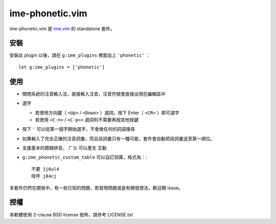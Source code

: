 ===============================================================================
ime-phonetic.vim
===============================================================================
ime-phonetic.vim 是 `ime.vim <https://github.com/pi314/ime.vim>`_ 的 standalone 套件。


安裝
-------------------------------------------------------------------------------
安裝此 plugin 以後，請在 ``g:ime_plugins`` 裡面加上 ``'phonetic'`` ： ::

  let g:ime_plugins = ['phonetic']


使用
-------------------------------------------------------------------------------
* 關閉系統的注音輸入法，直接輸入注音，注音符號會直接出現在編輯區中
* 選字

  - 若使用方向鍵（ ``<Up>`` / ``<Down>`` ）選詞，按下 Enter（ ``<CR>`` ）即可選字
  - 若使用 ``<C-n>`` / ``<C-p>>`` 選詞則不需要再按其他按鍵

* 按下 ``'`` 可以從第一個字開始選字，不會做任何的詞語搜尋
* 如果輸入了完全正確的注音詞彙，而且該詞彙只有一種可能，套件會自動把該詞彙送至第一順位。
* 支援基本的模糊拼音， ``ㄏㄉ`` 可以產生 ``互動``
* ``g:ime_phonetic_custom_table`` 可以自訂詞庫，格式為：::

    不要 1j6ul4
    哇呼 j84cj

本套件仍然在開發中，有一些已知的問題，若發現問題或是有開發想法，歡迎開 issue。


授權
-------------------------------------------------------------------------------
本軟體使用 2-clause BSD license 發佈，請參考 LICENSE.txt
